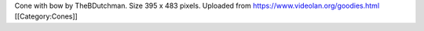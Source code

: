 Cone with bow by TheBDutchman. Size 395 x 483 pixels. Uploaded from
https://www.videolan.org/goodies.html [[Category:Cones]]
